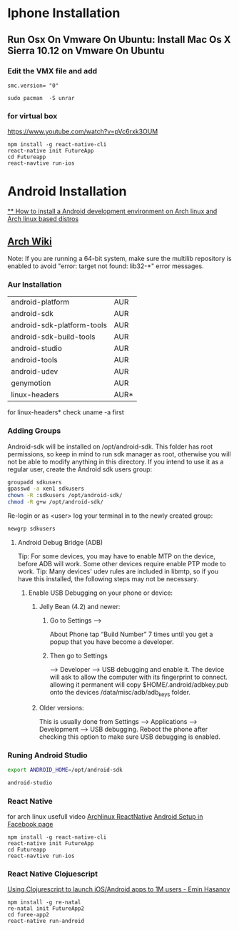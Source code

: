 * Iphone Installation
** Run Osx On Vmware On Ubuntu: Install Mac Os X Sierra 10.12 on Vmware On Ubuntu
*** Edit the VMX file and add
#+BEGIN_SRC
smc.version= "0"
#+END_SRC

#+BEGIN_SRC
sudo pacman  -S unrar
#+END_SRC
*** for virtual box
https://www.youtube.com/watch?v=pVc6rxk3OUM
#+BEGIN_SRC shell
npm install -g react-native-cli
react-native init FutureApp
cd Futureapp
react-navtive run-ios
#+END_SRC

* Android Installation
[[https://www.youtube.com/watch?v=2EGDIOpp088][** How to install a Android development environment on Arch linux and Arch linux based distros]]
** [[https://wiki.archlinux.org/index.php/android][Arch Wiki]]

Note: If you are running a 64-bit system, make sure the multilib repository is enabled to avoid "error: target not found: lib32-*" error messages.

*** Aur Installation
| android-platform           | AUR  |
| android-sdk                | AUR  |
| android-sdk-platform-tools | AUR  |
| android-sdk-build-tools    | AUR  |
| android-studio             | AUR  |
| android-tools              | AUR  |
| android-udev               | AUR  |
| genymotion                 | AUR  |
| linux-headers              | AUR* |

for linux-headers* check uname -a first

*** Adding Groups

Android-sdk will be installed on /opt/android-sdk. This folder has root permissions,
so keep in mind to run sdk manager as root, otherwise you will not be able to modify
anything in this directory. If you intend to use it as a regular user,
create the Android sdk users group:

#+BEGIN_SRC bash
 groupadd sdkusers
 gpasswd -a xen1 sdkusers
 chown -R :sdkusers /opt/android-sdk/
 chmod -R g+w /opt/android-sdk/
#+END_SRC

Re-login or as <user> log your terminal in to the newly created group:
#+BEGIN_SRC bash
newgrp sdkusers
#+END_SRC

**** Android Debug Bridge (ADB)
Tip: For some devices, you may have to enable MTP on the device, before ADB will work. Some other devices require enable PTP mode to work.
Tip: Many devices' udev rules are included in libmtp, so if you have this installed, the following steps may not be necessary.

***** Enable USB Debugging on your phone or device:
****** Jelly Bean (4.2) and newer:
*******  Go to Settings -->
   About Phone tap “Build Number” 7 times until you get a popup that you have become a developer.
******* Then go to Settings
         --> Developer --> USB debugging and enable it.
      The device will ask to allow the computer with its fingerprint to connect.
      allowing it permanent will copy $HOME/.android/adbkey.pub onto the devices /data/misc/adb/adb_keys folder.
****** Older versions:
This is usually done from Settings --> Applications --> Development --> USB debugging. Reboot the phone after checking this option to make sure USB debugging is enabled.

*** Runing Android Studio
#+BEGIN_SRC bash
export ANDROID_HOME=/opt/android-sdk
#+END_SRC

#+BEGIN_SRC bash
android-studio
#+END_SRC
*** React Native
for arch linux usefull video [[https://www.youtube.com/watch?v=M70Xebbj4Qk][Archlinux ReactNative]]
[[https://facebook.github.io/react-native/releases/0.23/docs/android-setup.html][Android Setup in Facebook page]]
#+BEGIN_SRC shell
npm install -g react-native-cli
react-native init FutureApp
cd Futureapp
react-navtive run-ios
#+END_SRC

*** React Native Clojuescript
[[https://www.youtube.com/watch?v=ELM_eKZXl3M][Using Clojurescript to launch iOS/Android apps to 1M users - Emin Hasanov]]

#+BEGIN_SRC shell
npm install -g re-natal
re-natal init FutureApp2
cd furee-app2
react-native run-android
#+END_SRC
